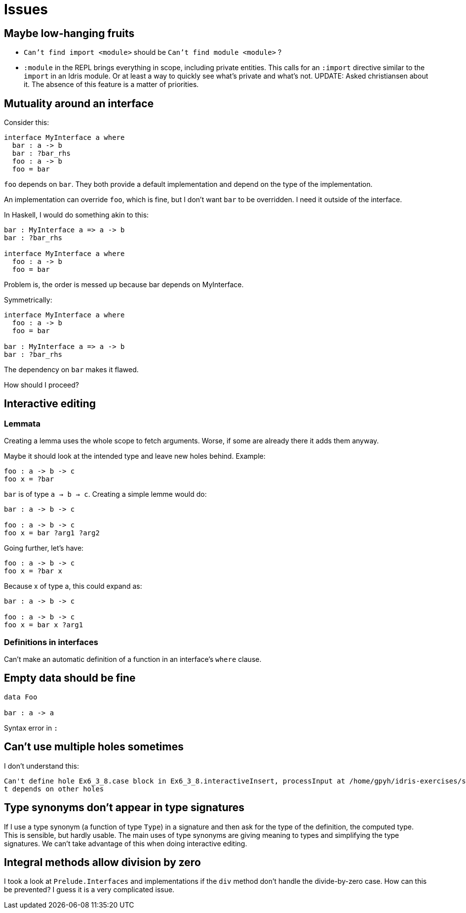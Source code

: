 = Issues
:sectnum:

== Maybe low-hanging fruits

- `Can't find import <module>` should be `Can't find module <module>` ?

- `:module` in the REPL brings everything in scope, including private entities.
This calls for an `:import` directive similar to the `import` in an Idris module.
Or at least a way to quickly see what's private and what's not. UPDATE: Asked
christiansen about it. The absence of this feature is a matter of priorities.

== Mutuality around an interface

Consider this: 

[source, idris]
----
interface MyInterface a where
  bar : a -> b
  bar : ?bar_rhs
  foo : a -> b
  foo = bar
----

`foo` depends on `bar`. They both provide a default implementation
and depend on the type of the implementation.

An implementation can override `foo`, which is fine, but I don't want
`bar` to be overridden. I need it outside of the interface.

In Haskell, I would do something akin to this:

[source, idris]
----
bar : MyInterface a => a -> b
bar : ?bar_rhs

interface MyInterface a where
  foo : a -> b
  foo = bar
----

Problem is, the order is messed up because bar depends on MyInterface.

Symmetrically:

[source, idris]
----
interface MyInterface a where
  foo : a -> b
  foo = bar

bar : MyInterface a => a -> b
bar : ?bar_rhs
----

The dependency on `bar` makes it flawed.

How should I proceed?

== Interactive editing

=== Lemmata

Creating a lemma uses the whole scope to fetch arguments.
Worse, if some are already there it adds them anyway.

Maybe it should look at the intended type and leave new holes behind.
Example:

[source, idris]
----
foo : a -> b -> c
foo x = ?bar
----

`bar` is of type `a -> b -> c`. Creating a simple lemme would do:

[source, idris]
----
bar : a -> b -> c

foo : a -> b -> c
foo x = bar ?arg1 ?arg2
----

Going further, let's have:

[source, idris]
----
foo : a -> b -> c
foo x = ?bar x
----

Because x of type a, this could expand as:

[source, idris]
----
bar : a -> b -> c

foo : a -> b -> c
foo x = bar x ?arg1
----

=== Definitions in interfaces

Can't make an automatic definition of a function in an interface's `where` clause.

== Empty data should be fine

[source, idris]
----
data Foo

bar : a -> a
----

Syntax error in `:`

== Can't use multiple holes sometimes

I don't understand this:

[source, idris]
----
Can't define hole Ex6_3_8.case block in Ex6_3_8.interactiveInsert, processInput at /home/gpyh/idris-exercises/src/Ex6_3_8.idr:84:10 as i
t depends on other holes          
----

== Type synonyms don't appear in type signatures

If I use a type synonym (a function of type `Type`) in a signature
and then ask for the type of the definition, the computed type.
This is sensible, but hardly usable. The main uses of type synonyms are giving
meaning to types and simplifying the type signatures. We can't take
advantage of this when doing interactive editing.

== Integral methods allow division by zero

I took a look at `Prelude.Interfaces` and implementations if the `div` method
don't handle the divide-by-zero case. How can this be prevented?
I guess it is a very complicated issue.

